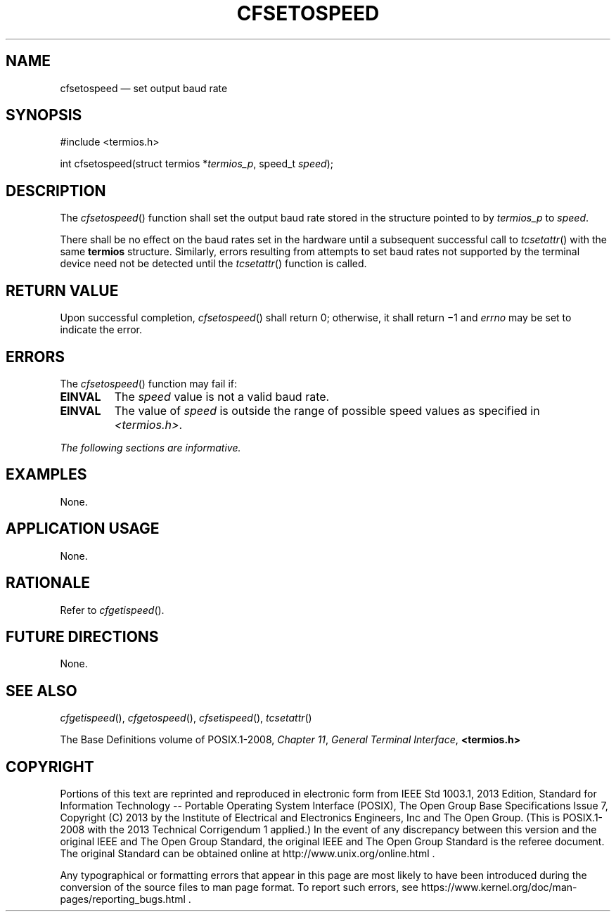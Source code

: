 '\" et
.TH CFSETOSPEED "3" 2013 "IEEE/The Open Group" "POSIX Programmer's Manual"

.SH NAME
cfsetospeed
\(em set output baud rate
.SH SYNOPSIS
.LP
.nf
#include <termios.h>
.P
int cfsetospeed(struct termios *\fItermios_p\fP, speed_t \fIspeed\fP);
.fi
.SH DESCRIPTION
The
\fIcfsetospeed\fR()
function shall set the output baud rate stored in the structure pointed
to by
.IR termios_p
to
.IR speed .
.P
There shall be no effect on the baud rates set in the hardware until a
subsequent successful call to
\fItcsetattr\fR()
with the same
.BR termios
structure. Similarly, errors resulting from attempts to set baud rates
not supported by the terminal device need not be detected until the
\fItcsetattr\fR()
function is called.
.SH "RETURN VALUE"
Upon successful completion,
\fIcfsetospeed\fR()
shall return 0; otherwise, it shall return \(mi1 and
.IR errno
may be set to indicate the error.
.SH ERRORS
The
\fIcfsetospeed\fR()
function may fail if:
.TP
.BR EINVAL
The
.IR speed
value is not a valid baud rate.
.TP
.BR EINVAL
The value of
.IR speed
is outside the range of possible speed values as specified in
.IR <termios.h> .
.LP
.IR "The following sections are informative."
.SH EXAMPLES
None.
.SH "APPLICATION USAGE"
None.
.SH RATIONALE
Refer to
.IR "\fIcfgetispeed\fR\^(\|)".
.SH "FUTURE DIRECTIONS"
None.
.SH "SEE ALSO"
.IR "\fIcfgetispeed\fR\^(\|)",
.IR "\fIcfgetospeed\fR\^(\|)",
.IR "\fIcfsetispeed\fR\^(\|)",
.IR "\fItcsetattr\fR\^(\|)"
.P
The Base Definitions volume of POSIX.1\(hy2008,
.IR "Chapter 11" ", " "General Terminal Interface",
.IR "\fB<termios.h>\fP"
.SH COPYRIGHT
Portions of this text are reprinted and reproduced in electronic form
from IEEE Std 1003.1, 2013 Edition, Standard for Information Technology
-- Portable Operating System Interface (POSIX), The Open Group Base
Specifications Issue 7, Copyright (C) 2013 by the Institute of
Electrical and Electronics Engineers, Inc and The Open Group.
(This is POSIX.1-2008 with the 2013 Technical Corrigendum 1 applied.) In the
event of any discrepancy between this version and the original IEEE and
The Open Group Standard, the original IEEE and The Open Group Standard
is the referee document. The original Standard can be obtained online at
http://www.unix.org/online.html .

Any typographical or formatting errors that appear
in this page are most likely
to have been introduced during the conversion of the source files to
man page format. To report such errors, see
https://www.kernel.org/doc/man-pages/reporting_bugs.html .
